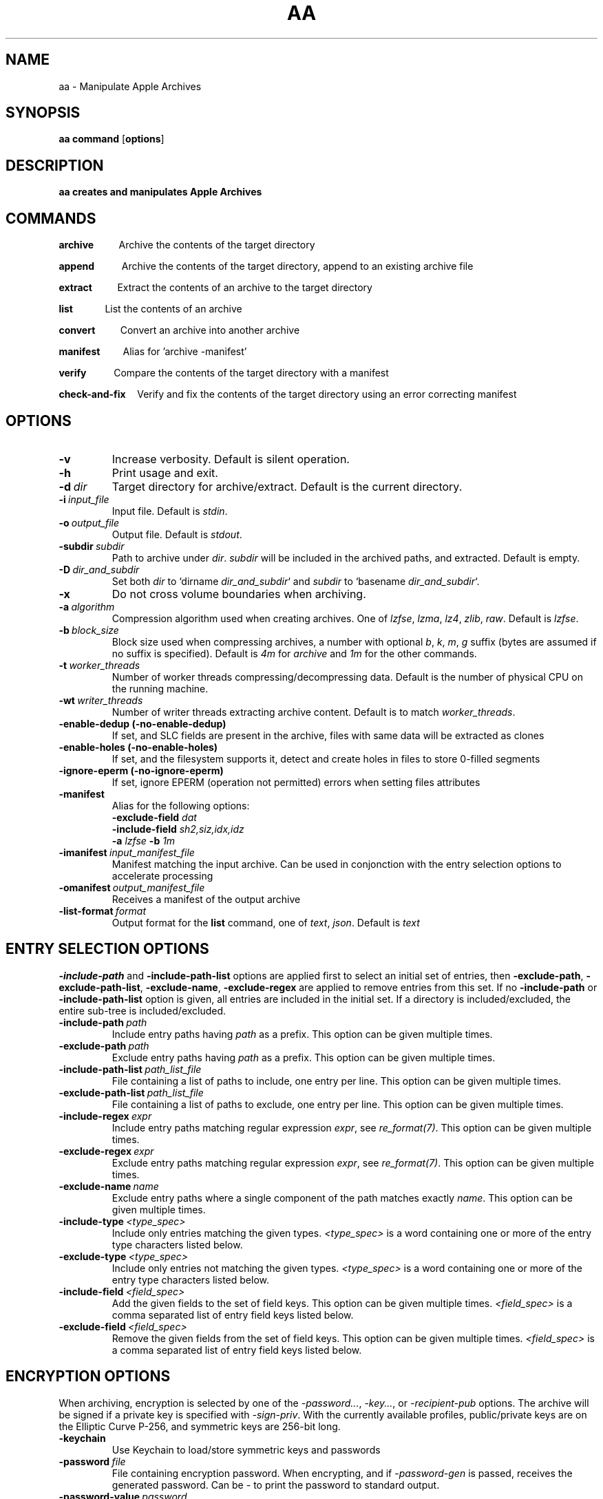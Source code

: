.TH AA 1
.SH NAME
aa \- Manipulate Apple Archives
.SH SYNOPSIS
.B aa \fBcommand\fR [\fBoptions\fR]
.SH DESCRIPTION
.B aa creates and manipulates Apple Archives
.SH COMMANDS
.P
\fBarchive\fR\ \ \ \ \ \ \ \ \ \ \ Archive the contents of the target directory
.P
\fBappend\fR\ \ \ \ \ \ \ \ \ \ \ \ Archive the contents of the target directory, append to an existing archive file
.P
\fBextract\fR\ \ \ \ \ \ \ \ \ \ \ Extract the contents of an archive to the target directory
.P
\fBlist\fR\ \ \ \ \ \ \ \ \ \ \ \ \ \ List the contents of an archive
.P
\fBconvert\fR\ \ \ \ \ \ \ \ \ \ \ Convert an archive into another archive
.P
\fBmanifest\fR\ \ \ \ \ \ \ \ \ \ Alias for 'archive -manifest'
.P
\fBverify\fR\ \ \ \ \ \ \ \ \ \ \ \ Compare the contents of the target directory with a manifest
.P
\fBcheck-and-fix\fR\ \ \ \ \ Verify and fix the contents of the target directory using an error correcting manifest
.SH OPTIONS
.TP
.BR \-v
Increase verbosity. Default is silent operation.
.TP
.BR \-h
Print usage and exit.
.TP
.BR \-d\ \fIdir\fR
Target directory for archive/extract. Default is the current directory.
.TP
.BR \-i\ \fIinput_file\fR
Input file. Default is \fIstdin\fR.
.TP
.BR \-o\ \fIoutput_file\fR
Output file. Default is \fIstdout\fR.
.TP
.BR \-subdir\ \fIsubdir\fR
Path to archive under \fIdir\fR. \fIsubdir\fR will be included in the archived paths, and extracted. Default is empty.
.TP
.BR \-D\ \fIdir_and_subdir\fR
Set both \fIdir\fR to `dirname \fIdir_and_subdir\fR` and \fIsubdir\fR to `basename \fIdir_and_subdir\fR`.
.TP
.BR \-x
Do not cross volume boundaries when archiving.
.TP
.BR \-a\ \fIalgorithm\fR
Compression algorithm used when creating archives. One of \fIlzfse\fR, \fIlzma\fR, \fIlz4\fR, \fIzlib\fR, \fIraw\fR. Default is \fIlzfse\fR.
.TP
.BR \-b\ \fIblock_size\fR
Block size used when compressing archives, a number with optional \fIb\fR, \fIk\fR, \fIm\fR, \fIg\fR suffix (bytes are assumed if no suffix
is specified). Default is \fI4m\fR for \fIarchive\fR and \fI1m\fR for the other commands.
.TP
.BR \-t\ \fIworker_threads\fR
Number of worker threads compressing/decompressing data. Default is the number of physical CPU on the running machine.
.TP
.BR \-wt\ \fIwriter_threads\fR
Number of writer threads extracting archive content. Default is to match \fIworker_threads\fR.
.TP
.BR \-enable-dedup\ (-no-enable-dedup)
If set, and SLC fields are present in the archive, files with same data will be extracted as clones
.TP
.BR \-enable-holes\ (-no-enable-holes)
If set, and the filesystem supports it, detect and create holes in files to store 0-filled segments
.TP
.BR \-ignore-eperm\ (-no-ignore-eperm)
If set, ignore EPERM (operation not permitted) errors when setting files attributes
.TP
.BR \-manifest
Alias for the following options:
.br
\fB\-exclude\-field\fR \fIdat\fR
.br
\fB\-include\-field\fR \fIsh2,siz,idx,idz\fR
.br
\fB\-a\fR \fIlzfse\fR \fB\-b\fR \fI1m\fR
.TP
.BR \-imanifest\ \fIinput_manifest_file\fR
Manifest matching the input archive.  Can be used in conjonction with the entry selection options to accelerate processing
.TP
.BR \-omanifest\ \fIoutput_manifest_file\fR
Receives a manifest of the output archive
.TP
.BR \-list\-format\ \fIformat\fR
Output format for the \fBlist\fR command, one of \fItext\fR, \fIjson\fR. Default is \fItext\fR

.SH ENTRY SELECTION OPTIONS
.PP
\fB-include-path\fR and \fB-include-path-list\fR options are applied first to select an initial set of entries,
then \fB-exclude-path\fR, \fB-exclude-path-list\fR, \fB-exclude-name\fR, \fB-exclude-regex\fR are applied to remove entries from this set.
If no \fB-include-path\fR or \fB-include-path-list\fR option is given, all entries are included in the initial set.
If a directory is included/excluded, the entire sub-tree is included/excluded.
.TP
.BR \-include-path\ \fIpath\fR
Include entry paths having \fIpath\fR as a prefix. This option can be given multiple times.
.TP
.BR \-exclude-path\ \fIpath\fR
Exclude entry paths having \fIpath\fR as a prefix. This option can be given multiple times.
.TP
.BR \-include-path-list\ \fIpath_list_file\fR
File containing a list of paths to include, one entry per line. This option can be given multiple times.
.TP
.BR \-exclude-path-list\ \fIpath_list_file\fR
File containing a list of paths to exclude, one entry per line. This option can be given multiple times.
.TP
.BR \-include\-regex\ \fIexpr\fR
Include entry paths matching regular expression \fIexpr\fR, see \fIre_format(7)\fR. This option can be given multiple times.
.TP
.BR \-exclude\-regex\ \fIexpr\fR
Exclude entry paths matching regular expression \fIexpr\fR, see \fIre_format(7)\fR. This option can be given multiple times.
.TP
.BR \-exclude\-name\ \fIname\fR
Exclude entry paths where a single component of the path matches exactly \fIname\fR. This option can be given multiple times.
.TP
.BR \-include\-type\ \fI<type_spec>\fR
Include only entries matching the given types. \fI<type_spec>\fR is a word containing one or more of the entry type characters listed below.
.TP
.BR \-exclude\-type\ \fI<type_spec>\fR
Include only entries not matching the given types. \fI<type_spec>\fR is a word containing one or more of the entry type characters listed below.
.TP
.BR \-include\-field\ \fI<field_spec>\fR
Add the given fields to the set of field keys. This option can be given multiple times. \fI<field_spec>\fR is a comma separated list of entry field keys listed below.
.TP
.BR \-exclude\-field\ \fI<field_spec>\fR
Remove the given fields from the set of field keys. This option can be given multiple times. \fI<field_spec>\fR is a comma separated list of entry field keys listed below.

.SH ENCRYPTION OPTIONS
.br
When archiving, encryption is selected by one of the \fI\-password...\fR, \fI\-key...\fR, or \fI\-recipient\-pub\fR options.
The archive will be signed if a private key is specified with \fI\-sign\-priv\fR.
With the currently available profiles, public/private keys are on the Elliptic Curve P-256, and symmetric keys are 256-bit long.
.TP
.BR \-keychain
Use Keychain to load/store symmetric keys and passwords
.TP
.BR \-password\ \fIfile\fR
File containing encryption password. When encrypting, and if \fI\-password\-gen\fR is passed,
receives the generated password.  Can be \fI\-\fR to print the password to standard output.
.TP
.BR \-password\-value\ \fIpassword\fR
Password.
.TP
.BR \-password\-gen
When encrypting, generate a new random password.  It is recommended to always use this option,
in conjonction with \fI-keychain\fR to store the password in the Keychain, or \fI-password\fR to store the password in a file or print it.
.TP
.BR \-key\ \fIfile\fR
File containing encryption symmetric key. When encrypting, and if \fI\-key\-gen\fR is passed,
receives the generated key.
.TP
.BR \-key\-value\ \fIkey\fR
Symmetric key, either "hex:<64 hex digits>" or "base64:<32 bytes encoded using base64>".
.TP
.BR \-key\-gen
When encrypting, generate a new random symmetric key.
.TP
.BR \-recipient\-pub\ \fIfile\fR
Recipient public key for encryption.  The corresponding private key is required to decrypt the archive.
.TP
.BR \-recipient\-priv\ \fIfile\fR
Recipient private key for decryption.  The archive must have been encrypted against the corresponding public key.
.TP
.BR \-sign\-pub\ \fIfile\fR
Signing public key for decryption.  The archive must have been signed with the corresponding private key.
.TP
.BR \-sign\-priv\ \fIfile\fR
Signing private key for encryption.  The corresponding public key is required to decrypt and authenticate the archive.

.SH ENTRY TYPES
.br
\fBb\fR block special
.br
\fBc\fR character special
.br
\fBd\fR directory
.br
\fBf\fR regular file
.br
\fBl\fR symbolic link
.br
\fBm\fR metadata
.br
\fBp\fR fifo
.br
\fBs\fR socket

.SH ENTRY FIELDS
.br
\fBtyp\fR entry type
.br
\fBpat\fR path
.br
\fBlnk\fR link path
.br
\fBdev\fR device id
.br
\fBuid\fR user id
.br
\fBgid\fR group id
.br
\fBmod\fR access permissions
.br
\fBflg\fR flags
.br
\fBmtm\fR modification time
.br
\fBctm\fR creation time
.br
\fBbtm\fR backup time
.br
\fBxat\fR extended attributes
.br
\fBacl\fR access control list
.br
\fBcks\fR CRC32 checksum
.br
\fBsh1\fR SHA1 digest
.br
\fBsh2\fR SHA2-256 digest
.br
\fBdat\fR file contents
.br
\fBsiz\fR file size
.br
\fBduz\fR disk usage
.br
\fBidx\fR entry index in main archive
.br
\fByec\fR file data error correcting codes
.br
\fByaf\fR Apple Archive fields (in metadata entry)
.br
\fBall\fR alias for all fields (exclude only)
.br
\fBattr\fR alias for \fIuid,gid,mod,flg,mtm,btm,ctm\fR

.SH EXAMPLES
.PP
Archive the contents of directory \fIfoo\fR into archive \fIfoo.aar\fR, using LZMA compression with 8 MB blocks
.PP
.RS
.B aa archive -d foo -o foo.aar -a lzma -b 8m
.RE
.PP
Extract the contents of \fIfoo.aar\fR in directory \fIdst\fR
.PP
.RS
.B aa extract -d dst -i foo.aar
.RE
.PP
Create a manifest of the contents of directory \fIfoo\fR into \fIfoo.manifest\fR, using LZFSE compression with 1 MB blocks
.PP
.RS
.B aa manifest -d foo -o foo.manifest -a lzfse -b 1m
.RE
.PP
Verify the contents of \fIdst\fR match the manifest \fIfoo.manifest\fR
.PP
.RS
.B aa verify -i foo.manifest -d dst -v
.RE
.PP
Print all entry paths in \fIfoo.manifest\fR
.PP
.RS
.B aa list -i foo.manifest
.RE
.PP
Print all entry paths, uid, gid for regular files in \fIfoo.manifest\fR
.PP
.RS
.B aa list -v -i foo.manifest -include-type f -exclude-field all -include-field uid,gid,pat
.RE
.PP
Create a manifest of the contents of archive \fIfoo.aar\fR in \fIfoo.manifest\fR
.PP
.RS
.B aa convert -manifest -v -i foo.aar -o foo.manifest
.RE
.PP
Extract a subset of entries matching prefix \fIApplications/Mail.app\fR from archive \fIfoo.aar\fR in directory \fIdst\fR
.PP
.RS
.B aa extract -i foo.aar -include-path Applications/Mail.app -d dst
.RE
.PP
Archive and encrypt directory \fIfoo\fR to archive \fIfoo.aea\fR, generating a random password and storing it in the Keychain
.PP
.RS
.B aa archive -d foo -o foo.aea -keychain -password-gen
.RE
.PP
Decrypt and extract archive \fIfoo.aea\fR to directory \fIdst\fR, obtaining the password from the Keychain (requires local authentication)
.PP
.RS
.B aa extract -o foo.aea -d dst -keychain
.RE
.PP
